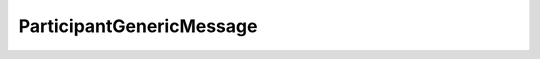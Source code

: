 .. _api_sec_participantgenericmessage:

.. rst-class:: api-ref

ParticipantGenericMessage
--------------------------

.. doxygenclass:: eprosima::fastrtps::rtps::security::ParticipantGenericMessage
    :project: Fast RTPS
    :members:
